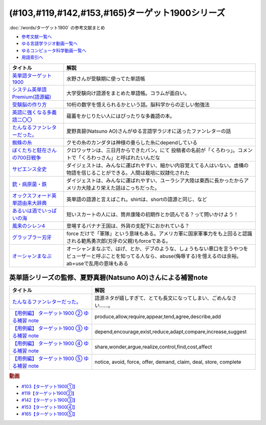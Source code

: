 .. _ターゲット1900シリーズ参考文献:

(#103,#119,#142,#153,#165)ターゲット1900シリーズ
======================================================================================================

:doc:`/words/ターゲット1900` の参考文献まとめ

* `参考文献一覧へ </reference/>`_ 
* `ゆる言語学ラジオ動画一覧へ </videos/yurugengo_radio_list.html>`_ 
* `ゆるコンピュータ科学動画一覧へ </videos/yurucomputer_radio_list.html>`_ 
* `用語索引へ </genindex.html>`_ 

.. raw:: html

  <!--英単語ターゲット1900--><a href="https://www.amazon.co.jp/%E8%8B%B1%E5%8D%98%E8%AA%9E%E3%82%BF%E3%83%BC%E3%82%B2%E3%83%83%E3%83%881900-6%E8%A8%82%E7%89%88-%E5%A4%A7%E5%AD%A6JUKEN%E6%96%B0%E6%9B%B8-%E3%82%BF%E3%83%BC%E3%82%B2%E3%83%83%E3%83%88%E7%B7%A8%E9%9B%86%E9%83%A8/dp/4010346469?crid=OA75QELLP43V&keywords=%E3%82%BF%E3%83%BC%E3%82%B2%E3%83%83%E3%83%881900&qid=1646123379&sprefix=%E3%82%BF%E3%83%BC%E3%82%B2%E3%83%83%E3%83%88%2Caps%2C171&sr=8-1&linkCode=li1&tag=takaoutputblo-22&linkId=6e4e053296afd851b7ac5b5a390f7762&language=ja_JP&ref_=as_li_ss_il" target="_blank"><img border="0" src="//ws-fe.amazon-adsystem.com/widgets/q?_encoding=UTF8&ASIN=4010346469&Format=_SL110_&ID=AsinImage&MarketPlace=JP&ServiceVersion=20070822&WS=1&tag=takaoutputblo-22&language=ja_JP" ></a><img src="https://ir-jp.amazon-adsystem.com/e/ir?t=takaoutputblo-22&language=ja_JP&l=li1&o=9&a=4010346469" width="1" height="1" border="0" alt="" style="border:none !important; margin:0px !important;" />
  <!--システム英単語Premium(語源編)--><a href="https://www.amazon.co.jp/%E3%82%B7%E3%82%B9%E3%83%86%E3%83%A0%E8%8B%B1%E5%8D%98%E8%AA%9E-Premium-%E8%AA%9E%E6%BA%90%E7%B7%A8-%E9%9C%9C-%E5%BA%B7%E5%8F%B8/dp/4796110984?crid=2UEE6O3DAAEU&keywords=%E3%82%B7%E3%82%B9%E3%83%86%E3%83%A0%E8%8B%B1%E5%8D%98%E8%AA%9Epremium+%E8%AA%9E%E6%BA%90%E7%B7%A8&qid=1646123436&sprefix=%E3%82%B7%E3%82%B9%E3%83%86%E3%83%A0%E8%8B%B1%E5%8D%98%E8%AA%9Ep%2Caps%2C196&sr=8-1&linkCode=li1&tag=takaoutputblo-22&linkId=c5cfd7712995394be39184d42f7d68b7&language=ja_JP&ref_=as_li_ss_il" target="_blank"><img border="0" src="//ws-fe.amazon-adsystem.com/widgets/q?_encoding=UTF8&ASIN=4796110984&Format=_SL110_&ID=AsinImage&MarketPlace=JP&ServiceVersion=20070822&WS=1&tag=takaoutputblo-22&language=ja_JP" ></a><img src="https://ir-jp.amazon-adsystem.com/e/ir?t=takaoutputblo-22&language=ja_JP&l=li1&o=9&a=4796110984" width="1" height="1" border="0" alt="" style="border:none !important; margin:0px !important;" />
  <!--受験脳の作り方--><a href="https://www.amazon.co.jp/dp/4101329222?&linkCode=li1&tag=takaoutputblo-22&linkId=e2f8bc8879faba9d5c26dc90cc158c4c&language=ja_JP&ref_=as_li_ss_il" target="_blank"><img border="0" src="//ws-fe.amazon-adsystem.com/widgets/q?_encoding=UTF8&ASIN=4101329222&Format=_SL110_&ID=AsinImage&MarketPlace=JP&ServiceVersion=20070822&WS=1&tag=takaoutputblo-22&language=ja_JP" ></a><img src="https://ir-jp.amazon-adsystem.com/e/ir?t=takaoutputblo-22&language=ja_JP&l=li1&o=9&a=4101329222" width="1" height="1" border="0" alt="" style="border:none !important; margin:0px !important;" />
  <!--英語に強くなる多義語二〇〇--><a href="https://www.amazon.co.jp/%E8%8B%B1%E8%AA%9E%E3%81%AB%E5%BC%B7%E3%81%8F%E3%81%AA%E3%82%8B%E5%A4%9A%E7%BE%A9%E8%AA%9E%E4%BA%8C%E3%80%87%E3%80%87-%E3%81%A1%E3%81%8F%E3%81%BE%E6%96%B0%E6%9B%B8-%E4%BD%90%E4%B9%85%E9%96%93%E6%B2%BB-ebook/dp/B00LQ5L0Q6?_encoding=UTF8&qid=&sr=&linkCode=li1&tag=takaoutputblo-22&linkId=f6de42bd113662462fe83818b6e340ad&language=ja_JP&ref_=as_li_ss_il" target="_blank"><img border="0" src="//ws-fe.amazon-adsystem.com/widgets/q?_encoding=UTF8&ASIN=B00LQ5L0Q6&Format=_SL110_&ID=AsinImage&MarketPlace=JP&ServiceVersion=20070822&WS=1&tag=takaoutputblo-22&language=ja_JP" ></a><img src="https://ir-jp.amazon-adsystem.com/e/ir?t=takaoutputblo-22&language=ja_JP&l=li1&o=9&a=B00LQ5L0Q6" width="1" height="1" border="0" alt="" style="border:none !important; margin:0px !important;" />
  <!--蜘蛛の糸--><a href="https://amzn.to/3ckPQZJ" target="_blank"><img border="0" src="https://m.media-amazon.com/images/I/610owFTnEsL._AC_UL320_.jpg" width="100"></a>
  <!--ぼくたちと駐在さんの700日戦争--><a href="https://www.amazon.co.jp/%E3%81%BC%E3%81%8F%E3%81%9F%E3%81%A1%E3%81%A8%E9%A7%90%E5%9C%A8%E3%81%95%E3%82%93%E3%81%AE700%E6%97%A5%E6%88%A6%E4%BA%891-%E5%B0%8F%E5%AD%A6%E9%A4%A8%E6%96%87%E5%BA%AB-%E3%83%9E%E3%83%9E%E3%83%81%E3%83%A3%E3%83%AA-ebook/dp/B009QJJRRS?__mk_ja_JP=%E3%82%AB%E3%82%BF%E3%82%AB%E3%83%8A&crid=3AQHX8P36JC0&keywords=%E3%81%BC%E3%81%8F%E3%81%9F%E3%81%A1%E3%81%A8%E9%A7%90%E5%9C%A8%E3%81%95%E3%82%93%E3%81%AE700%E6%97%A5%E6%88%A6%E4%BA%89&qid=1656683279&s=books&sprefix=%E3%81%BC%E3%81%8F%E3%81%9F%E3%81%A1%E3%81%A8%E9%A7%90%E5%9C%A8%E3%81%95%E3%82%93%E3%81%AE700%E6%97%A5%E6%88%A6%E4%BA%89%2Cstripbooks%2C464&sr=1-1&linkCode=li1&tag=takaoutputblo-22&linkId=d59cc0de2cde7ec6d29c90871d08bdf9&language=ja_JP&ref_=as_li_ss_il" target="_blank"><img border="0" src="//ws-fe.amazon-adsystem.com/widgets/q?_encoding=UTF8&ASIN=B009QJJRRS&Format=_SL110_&ID=AsinImage&MarketPlace=JP&ServiceVersion=20070822&WS=1&tag=takaoutputblo-22&language=ja_JP" ></a><img src="https://ir-jp.amazon-adsystem.com/e/ir?t=takaoutputblo-22&language=ja_JP&l=li1&o=9&a=B009QJJRRS" width="1" height="1" border="0" alt="" style="border:none !important; margin:0px !important;" />
  <!--サピエンス全史--><a href="https://www.amazon.co.jp/%E3%82%B5%E3%83%94%E3%82%A8%E3%83%B3%E3%82%B9%E5%85%A8%E5%8F%B2%EF%BC%88%E4%B8%8A%EF%BC%89-%E6%96%87%E6%98%8E%E3%81%AE%E6%A7%8B%E9%80%A0%E3%81%A8%E4%BA%BA%E9%A1%9E%E3%81%AE%E5%B9%B8%E7%A6%8F-%E3%82%B5%E3%83%94%E3%82%A8%E3%83%B3%E3%82%B9%E5%85%A8%E5%8F%B2-%E6%96%87%E6%98%8E%E3%81%AE%E6%A7%8B%E9%80%A0%E3%81%A8%E4%BA%BA%E9%A1%9E%E3%81%AE%E5%B9%B8%E7%A6%8F-%E3%83%A6%E3%83%B4%E3%82%A1%E3%83%AB%E3%83%BB%E3%83%8E%E3%82%A2%E3%83%BB%E3%83%8F%E3%83%A9%E3%83%AA-ebook/dp/B01LW7JZLC?__mk_ja_JP=%E3%82%AB%E3%82%BF%E3%82%AB%E3%83%8A&crid=219Y6K6219QSV&keywords=%E3%82%B5%E3%83%94%E3%82%A8%E3%83%B3%E3%82%B9%E5%85%A8%E5%8F%B2&qid=1656683676&s=books&sprefix=%E3%82%B5%E3%83%94%E3%82%A8%E3%83%B3%E3%82%B9%E5%85%A8%E5%8F%B2%2Cstripbooks%2C185&sr=1-1&linkCode=li1&tag=takaoutputblo-22&linkId=997d37174e7ba82b654186374f60ee46&language=ja_JP&ref_=as_li_ss_il" target="_blank"><img border="0" src="//ws-fe.amazon-adsystem.com/widgets/q?_encoding=UTF8&ASIN=B01LW7JZLC&Format=_SL110_&ID=AsinImage&MarketPlace=JP&ServiceVersion=20070822&WS=1&tag=takaoutputblo-22&language=ja_JP" ></a><img src="https://ir-jp.amazon-adsystem.com/e/ir?t=takaoutputblo-22&language=ja_JP&l=li1&o=9&a=B01LW7JZLC" width="1" height="1" border="0" alt="" style="border:none !important; margin:0px !important;" />
  <!--銃・病原菌・鉄--><a href="https://www.amazon.co.jp/%E9%8A%83%E3%83%BB%E7%97%85%E5%8E%9F%E8%8F%8C%E3%83%BB%E9%89%84-%E4%B8%8A%E5%B7%BB-%E3%82%B8%E3%83%A3%E3%83%AC%E3%83%89-%E3%83%80%E3%82%A4%E3%82%A2%E3%83%A2%E3%83%B3%E3%83%89-ebook/dp/B00DNMG8Q2?__mk_ja_JP=%E3%82%AB%E3%82%BF%E3%82%AB%E3%83%8A&crid=3SYLDNB5A613K&keywords=%E9%8A%83%E3%83%BB%E7%97%85%E5%8E%9F%E8%8F%8C%E3%83%BB%E9%89%84&qid=1656683771&s=books&sprefix=%E9%8A%83+%E7%97%85%E5%8E%9F%E8%8F%8C+%E9%89%84%2Cstripbooks%2C151&sr=1-1&linkCode=li1&tag=takaoutputblo-22&linkId=aeb9d7b08d0917f8084491341407a20f&language=ja_JP&ref_=as_li_ss_il" target="_blank"><img border="0" src="//ws-fe.amazon-adsystem.com/widgets/q?_encoding=UTF8&ASIN=B00DNMG8Q2&Format=_SL110_&ID=AsinImage&MarketPlace=JP&ServiceVersion=20070822&WS=1&tag=takaoutputblo-22&language=ja_JP" ></a><img src="https://ir-jp.amazon-adsystem.com/e/ir?t=takaoutputblo-22&language=ja_JP&l=li1&o=9&a=B00DNMG8Q2" width="1" height="1" border="0" alt="" style="border:none !important; margin:0px !important;" />
  <!--風来のシレン4--><a href="https://www.amazon.co.jp/%E3%82%B9%E3%83%91%E3%82%A4%E3%82%AF-%E4%B8%8D%E6%80%9D%E8%AD%B0%E3%81%AE%E3%83%80%E3%83%B3%E3%82%B8%E3%83%A7%E3%83%B3-%E9%A2%A8%E6%9D%A5%E3%81%AE%E3%82%B7%E3%83%AC%E3%83%B34-%E7%A5%9E%E3%81%AE%E7%9C%BC%E3%81%A8%E6%82%AA%E9%AD%94%E3%81%AE%E3%83%98%E3%82%BD/dp/B002R8KR9C?__mk_ja_JP=%E3%82%AB%E3%82%BF%E3%82%AB%E3%83%8A&crid=2LPGM7N2H7AK5&keywords=%E9%A2%A8%E6%9D%A5%E3%81%AE%E3%82%B7%E3%83%AC%E3%83%B3%EF%BC%94&qid=1661270448&sprefix=%E9%A2%A8%E6%9D%A5%E3%81%AE%E3%82%B7%E3%83%AC%E3%83%B34%2Caps%2C135&sr=8-3&linkCode=li1&tag=takaoutputblo-22&linkId=423d61149133de483fc622a599452b2b&language=ja_JP&ref_=as_li_ss_il" target="_blank"><img border="0" src="//ws-fe.amazon-adsystem.com/widgets/q?_encoding=UTF8&ASIN=B002R8KR9C&Format=_SL110_&ID=AsinImage&MarketPlace=JP&ServiceVersion=20070822&WS=1&tag=takaoutputblo-22&language=ja_JP" ></a><img src="https://ir-jp.amazon-adsystem.com/e/ir?t=takaoutputblo-22&language=ja_JP&l=li1&o=9&a=B002R8KR9C" width="1" height="1" border="0" alt="" style="border:none !important; margin:0px !important;" />
  <!--オックスフォード英単語由来大辞典--><a href="https://www.amazon.co.jp/%E3%82%AA%E3%83%83%E3%82%AF%E3%82%B9%E3%83%95%E3%82%A9%E3%83%BC%E3%83%89-%E8%8B%B1%E5%8D%98%E8%AA%9E%E7%94%B1%E6%9D%A5%E5%A4%A7%E8%BE%9E%E5%85%B8-%E3%82%B0%E3%83%AA%E3%83%8B%E3%82%B9%E3%83%BB%E3%83%81%E3%83%A3%E3%83%B3%E3%83%88%E3%83%AC%E3%83%AB/dp/4864980004?__mk_ja_JP=%E3%82%AB%E3%82%BF%E3%82%AB%E3%83%8A&crid=CP0T9DK6329H&keywords=%E3%82%AA%E3%83%83%E3%82%AF%E3%82%B9%E3%83%95%E3%82%A9%E3%83%BC%E3%83%89%E8%8B%B1%E5%8D%98%E8%AA%9E%E7%94%B1%E6%9D%A5%E5%A4%A7%E8%BE%9E%E5%85%B8&qid=1660978324&sprefix=%2Caps%2C350&sr=8-1&linkCode=li1&tag=takaoutputblo-22&linkId=4c94824f83db224a8f547bf9af03aca5&language=ja_JP&ref_=as_li_ss_il" target="_blank"><img border="0" src="//ws-fe.amazon-adsystem.com/widgets/q?_encoding=UTF8&ASIN=4864980004&Format=_SL110_&ID=AsinImage&MarketPlace=JP&ServiceVersion=20070822&WS=1&tag=takaoutputblo-22&language=ja_JP" ></a><img src="https://ir-jp.amazon-adsystem.com/e/ir?t=takaoutputblo-22&language=ja_JP&l=li1&o=9&a=4864980004" width="1" height="1" border="0" alt="" style="border:none !important; margin:0px !important;" />
  <!--あるいは酒でいっぱいの海--><a href="https://www.amazon.co.jp/%E3%81%82%E3%82%8B%E3%81%84%E3%81%AF%E9%85%92%E3%81%A7%E3%81%84%E3%81%A3%E3%81%B1%E3%81%84%E3%81%AE%E6%B5%B7-%E9%9B%86%E8%8B%B1%E7%A4%BE%E6%96%87%E5%BA%AB-%E7%AD%92%E4%BA%95-%E5%BA%B7%E9%9A%86/dp/4087502236?&linkCode=li1&tag=takaoutputblo-22&linkId=c612f7660065f09f24a47e5d19f4ce85&language=ja_JP&ref_=as_li_ss_il" target="_blank"><img border="0" src="//ws-fe.amazon-adsystem.com/widgets/q?_encoding=UTF8&ASIN=4087502236&Format=_SL110_&ID=AsinImage&MarketPlace=JP&ServiceVersion=20070822&WS=1&tag=takaoutputblo-22&language=ja_JP" ></a><img src="https://ir-jp.amazon-adsystem.com/e/ir?t=takaoutputblo-22&language=ja_JP&l=li1&o=9&a=4087502236" width="1" height="1" border="0" alt="" style="border:none !important; margin:0px !important;" />
  <!--グラップラー刃牙--><a href="https://www.amazon.co.jp/%E3%82%B0%E3%83%A9%E3%83%83%E3%83%97%E3%83%A9%E3%83%BC%E5%88%83%E7%89%99-1-%E5%B0%91%E5%B9%B4%E3%83%81%E3%83%A3%E3%83%B3%E3%83%94%E3%82%AA%E3%83%B3%E3%83%BB%E3%82%B3%E3%83%9F%E3%83%83%E3%82%AF%E3%82%B9-%E6%9D%BF%E5%9E%A3%E6%81%B5%E4%BB%8B-ebook/dp/B00AQY7IFK?__mk_ja_JP=%E3%82%AB%E3%82%BF%E3%82%AB%E3%83%8A&crid=15MBW9G354UI9&keywords=%E3%82%B0%E3%83%A9%E3%83%83%E3%83%97%E3%83%A9%E3%83%BC%E5%88%83%E7%89%99&qid=1663418242&sprefix=%E3%82%B0%E3%83%A9%E3%83%83%E3%83%97%E3%83%A9%E3%83%BC%E5%88%83%E7%89%99%2Caps%2C235&sr=8-1&linkCode=li1&tag=takaoutputblo-22&linkId=a4efb36293b74fadf59166f942a4486f&language=ja_JP&ref_=as_li_ss_il" target="_blank"><img border="0" src="//ws-fe.amazon-adsystem.com/widgets/q?_encoding=UTF8&ASIN=B00AQY7IFK&Format=_SL110_&ID=AsinImage&MarketPlace=JP&ServiceVersion=20070822&WS=1&tag=takaoutputblo-22&language=ja_JP" ></a><img src="https://ir-jp.amazon-adsystem.com/e/ir?t=takaoutputblo-22&language=ja_JP&l=li1&o=9&a=B00AQY7IFK" width="1" height="1" border="0" alt="" style="border:none !important; margin:0px !important;" />
  <!--オーシャンまなぶ--><a href="https://www.amazon.co.jp/001%E8%A9%B1-%E3%82%AA%E3%83%BC%E3%82%B7%E3%83%A3%E3%83%B3%E3%81%BE%E3%81%AA%E3%81%B6-%E6%88%B8%E5%A1%9A%E3%81%9F%E3%81%8F%E3%81%99-ebook/dp/B07FBK15DC?__mk_ja_JP=%E3%82%AB%E3%82%BF%E3%82%AB%E3%83%8A&keywords=%E3%82%AA%E3%83%BC%E3%82%B7%E3%83%A3%E3%83%B3%E3%81%BE%E3%81%AA%E3%81%B6&qid=1663419144&sr=8-1&linkCode=li1&tag=takaoutputblo-22&linkId=fe5f69826e3a5855de05891cda39ae24&language=ja_JP&ref_=as_li_ss_il" target="_blank"><img border="0" src="//ws-fe.amazon-adsystem.com/widgets/q?_encoding=UTF8&ASIN=B07FBK15DC&Format=_SL110_&ID=AsinImage&MarketPlace=JP&ServiceVersion=20070822&WS=1&tag=takaoutputblo-22&language=ja_JP" ></a><img src="https://ir-jp.amazon-adsystem.com/e/ir?t=takaoutputblo-22&language=ja_JP&l=li1&o=9&a=B07FBK15DC" width="1" height="1" border="0" alt="" style="border:none !important; margin:0px !important;" />

+-------------------------------------+---------------------------------------------------------------------------------------------------------------------------------------------------------------------------+
|              タイトル               |                                                                                   解説                                                                                    |
+=====================================+===========================================================================================================================================================================+
| `英単語ターゲット1900`_             | 水野さんが受験期に使ってた単語帳                                                                                                                                          |
+-------------------------------------+---------------------------------------------------------------------------------------------------------------------------------------------------------------------------+
| `システム英単語Premium(語源編)`_    | 大学受験向け語源をまとめた単語帳。コラムが面白い。                                                                                                                        |
+-------------------------------------+---------------------------------------------------------------------------------------------------------------------------------------------------------------------------+
| `受験脳の作り方`_                   | 10桁の数字を憶えられるかという話。脳科学からの正しい勉強法                                                                                                                |
+-------------------------------------+---------------------------------------------------------------------------------------------------------------------------------------------------------------------------+
| `英語に強くなる多義語二〇〇`_       | 蘊蓄をかじりたい人にはぴったりな多義語の本。                                                                                                                              |
+-------------------------------------+---------------------------------------------------------------------------------------------------------------------------------------------------------------------------+
| `たんなるファンレターだった。`_     | 夏野真碧(Natsuno AO)さんがゆる言語学ラジオに送ったファンレターの話                                                                                                        |
+-------------------------------------+---------------------------------------------------------------------------------------------------------------------------------------------------------------------------+
| `蜘蛛の糸`_                         | クモの糸のカンダタは神様の垂らした糸にdependしている                                                                                                                      |
+-------------------------------------+---------------------------------------------------------------------------------------------------------------------------------------------------------------------------+
| `ぼくたちと駐在さんの700日戦争`_    | クロワッサンは、三日月からできたパン。にて 投稿者の名前が「くろわっ」。コメントで「くろわっさん」と呼ばれたいんだな                                                       |
+-------------------------------------+---------------------------------------------------------------------------------------------------------------------------------------------------------------------------+
| `サピエンス全史`_                   | ダイジェストは、みんなに運ばれやすい、細かい内容覚えてる人はいない。虚構の物語を信じることができる。人間は栽培に奴隷化された                                              |
+-------------------------------------+---------------------------------------------------------------------------------------------------------------------------------------------------------------------------+
| `銃・病原菌・鉄`_                   | ダイジェストは、みんなに運ばれやすい、ユーラシア大陸は東西に長かったからアメリカ大陸より栄えた話はこっちだった。                                                          |
+-------------------------------------+---------------------------------------------------------------------------------------------------------------------------------------------------------------------------+
| `オックスフォード英単語由来大辞典`_ | 英単語の語源と言えばこれ。shirtは、shortの語源と同じ、など                                                                                                                |
+-------------------------------------+---------------------------------------------------------------------------------------------------------------------------------------------------------------------------+
| `あるいは酒でいっぱいの海`_         | 短いスカートの人には、筒井康隆の初期作とか読んでる？って問いかけよう！                                                                                                    |
+-------------------------------------+---------------------------------------------------------------------------------------------------------------------------------------------------------------------------+
| `風来のシレン4`_                    | 登場するバナナ王国は、外貨の支配下におかれている？                                                                                                                        |
+-------------------------------------+---------------------------------------------------------------------------------------------------------------------------------------------------------------------------+
| `グラップラー刃牙`_                 | force だけで「軍隊」という意味もある。アメリカ軍に国家軍事力をも上回ると認識される範馬勇次郎(刃牙の父親)もforceである。                                                   |
+-------------------------------------+---------------------------------------------------------------------------------------------------------------------------------------------------------------------------+
| `オーシャンまなぶ`_                 | オーシャンまなぶで、はげ、とか、デブのような、しょうもない悪口を言うやつをビューザーと呼ぶことを知ってる人なら、abuse(侮辱する)を憶えるのは余裕。ab+useで乱用の意味もある |
+-------------------------------------+---------------------------------------------------------------------------------------------------------------------------------------------------------------------------+
.. _オーシャンまなぶ: https://amzn.to/3fIiCFr
.. _グラップラー刃牙: https://amzn.to/3EfwVeB
.. _あるいは酒でいっぱいの海: https://amzn.to/3cd4D94
.. _オックスフォード英単語由来大辞典: https://amzn.to/3Cp7x5c
.. _風来のシレン4: https://amzn.to/3T60Tad

英単語シリーズの監修、夏野真碧(Natsuno AO)さんによる補習note 
----------------------------------------------------------------------------------------------------
.. raw:: html

  <!--たんなるファンレターだった。--><a href="https://note.com/natsuno_ao/n/n5c1f3ebe4a86" target="_blank"><img border="0" src="https://assets.st-note.com/img/1650558710299-pWkC2PLYTU.png?width=800" width="100"></a>
  <a href="https://note.com/natsuno_ao/n/n2bb3a18df9d3" target="_blank"><img border="0" src="https://assets.st-note.com/img/1650031910161-Rqa9AXoHWq.png?width=2000&height=2000&fit=bounds&format=jpg&quality=85" width="100"></a>
  <!--【用例編】 ターゲット1900 ③ ゆる補習 note--><a href="https://note.com/natsuno_ao/n/n88df1e208c4a" target="_blank"><img border="0" src="https://assets.st-note.com/img/1656926213895-nWYKas2WBz.png" width="100"></a>
  <!--【用例編】 ターゲット1900 ④ ゆる補習 note--><a href="https://note.com/natsuno_ao/n/n2c1919a582d2" target="_blank"><img border="0" src="https://upload.wikimedia.org/wikipedia/commons/1/10/Parliamentary_archives.jpg" width="100"></a>
  <!--【用例編】 ターゲット1900 ⑤ ゆる補習 note--><a href="https://note.com/natsuno_ao/n/n2ea104a1ee06" target="_blank"><img border="0" src="https://assets.st-note.com/img/1664606047664-hFeRzUsLSd.jpg?width=800" width="100"></a>

+----------------------------------------------+-------------------------------------------------------------------+
|                   タイトル                   |                               解説                                |
+==============================================+===================================================================+
| `たんなるファンレターだった。`_              | 語源ネタが嬉しすぎて、とても長文になってしまい、ごめんなさい……。  |
+----------------------------------------------+-------------------------------------------------------------------+
| `【用例編】 ターゲット1900 ② ゆる補習 note`_ | produce,allow,require,appear,tend,agree,describe,add              |
+----------------------------------------------+-------------------------------------------------------------------+
| `【用例編】 ターゲット1900 ③ ゆる補習 note`_ | depend,encourage,exist,reduce,adapt,compare,increase,suggest      |
+----------------------------------------------+-------------------------------------------------------------------+
| `【用例編】 ターゲット1900 ④ ゆる補習 note`_ | share,wonder,argue,realize,control,find,cost,affect               |
+----------------------------------------------+-------------------------------------------------------------------+
| `【用例編】 ターゲット1900 ⑤ ゆる補習 note`_ | notice, avoid, force, offer, demand, claim, deal, store, complete |
+----------------------------------------------+-------------------------------------------------------------------+
.. _【用例編】 ターゲット1900 ⑤ ゆる補習 note: https://note.com/natsuno_ao/n/n2ea104a1ee06
.. _たんなるファンレターだった。: https://note.com/natsuno_ao/n/n5c1f3ebe4a86
.. _【用例編】 ターゲット1900 ④ ゆる補習 note: https://note.com/natsuno_ao/n/n2c1919a582d2
.. _【用例編】 ターゲット1900 ③ ゆる補習 note: https://note.com/natsuno_ao/n/n88df1e208c4a
.. _銃・病原菌・鉄: https://amzn.to/3OhagQp
.. _サピエンス全史: https://amzn.to/3aEwgHy
.. _ぼくたちと駐在さんの700日戦争: https://amzn.to/3z4v8oP
.. _蜘蛛の糸: https://amzn.to/3ckPQZJ
.. _たんなるファンレターだった。: https://note.com/natsuno_ao/n/n5c1f3ebe4a86
.. _【用例編】 ターゲット1900 ② ゆる補習 note: https://note.com/natsuno_ao/n/n2bb3a18df9d3
.. _英語に強くなる多義語二〇〇: https://amzn.to/3w1wGzD
.. _受験脳の作り方: https://amzn.to/3P4cUuD
.. _システム英単語Premium(語源編): https://amzn.to/3FnkSuu
.. _英単語ターゲット1900: https://amzn.to/3P4c0OL

.. rubric:: 動画
* `#103【ターゲット1900①】`_
* `#119【ターゲット1900②】`_
* `#142【ターゲット1900③】`_
* `#153【ターゲット1900④】`_
* `#165【ターゲット1900⑤】`_

.. _#103【ターゲット1900①】: https://www.youtube.com/watch?v=RERceQyeld0
.. _#119【ターゲット1900②】: https://www.youtube.com/watch?v=AL_XHN39DOk
.. _#142【ターゲット1900③】: https://www.youtube.com/watch?v=bV058jE8RVw
.. _#153【ターゲット1900④】: https://www.youtube.com/watch?v=1nTQkqhZQgI
.. _#165【ターゲット1900⑤】: https://www.youtube.com/watch?v=hU54sOIJFQ8
